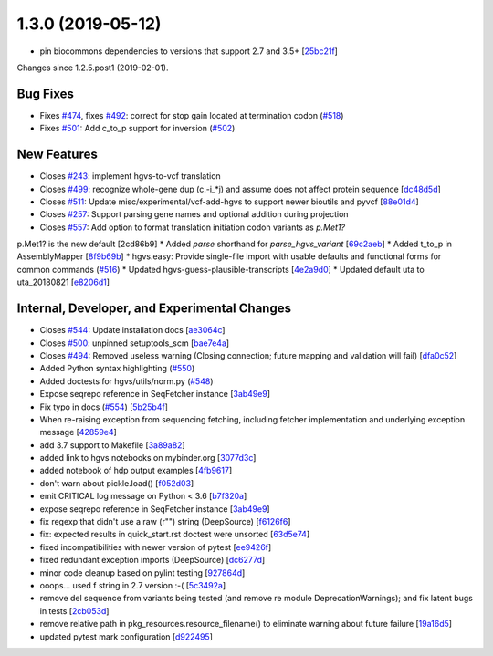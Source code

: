 
1.3.0 (2019-05-12)
###################

* pin biocommons dependencies to versions that support 2.7 and 3.5+ [`25bc21f <https://github.com/biocommons/hgvs/commit/25bc21f>`_]

Changes since 1.2.5.post1 (2019-02-01).

Bug Fixes
$$$$$$$$$$

* Fixes `#474 <https://github.com/biocommons/hgvs/issues/474/>`_, fixes `#492 <https://github.com/biocommons/hgvs/issues/492/>`_: correct for stop gain located at termination codon (`#518 <https://github.com/biocommons/hgvs/issues/518/>`_)
* Fixes `#501 <https://github.com/biocommons/hgvs/issues/501/>`_: Add c_to_p support for inversion (`#502 <https://github.com/biocommons/hgvs/issues/502/>`_)

New Features
$$$$$$$$$$$$$

* Closes `#243 <https://github.com/biocommons/hgvs/issues/243/>`_: implement hgvs-to-vcf translation
* Closes `#499 <https://github.com/biocommons/hgvs/issues/499/>`_: recognize whole-gene dup (c.-i_*j) and assume does not affect protein sequence [`dc48d5d <https://github.com/biocommons/hgvs/commit/dc48d5d>`_]
* Closes `#511 <https://github.com/biocommons/hgvs/issues/511/>`_: Update misc/experimental/vcf-add-hgvs to support newer bioutils and pyvcf [`88e01d4 <https://github.com/biocommons/hgvs/commit/88e01d4>`_]
* Closes `#257 <https://github.com/biocommons/hgvs/issues/257/>`_: Support parsing gene names and optional addition during projection
* Closes `#557 <https://github.com/biocommons/hgvs/issues/557/>`_: Add option to format translation initiation codon variants as `p.Met1?`
p.Met1? is the new default [2cd86b9]
* Added `parse` shorthand for `parse_hgvs_variant` [`69c2aeb <https://github.com/biocommons/hgvs/commit/69c2aeb>`_]
* Added t_to_p in AssemblyMapper [`8f9b69b <https://github.com/biocommons/hgvs/commit/8f9b69b>`_]
* hgvs.easy: Provide single-file import with usable defaults and functional forms for common commands (`#516 <https://github.com/biocommons/hgvs/issues/516/>`_)
* Updated hgvs-guess-plausible-transcripts [`4e2a9d0 <https://github.com/biocommons/hgvs/commit/4e2a9d0>`_]
* Updated default uta to uta_20180821 [`e8206d1 <https://github.com/biocommons/hgvs/commit/e8206d1>`_]


Internal, Developer, and Experimental Changes
$$$$$$$$$$$$$$$$$$$$$$$$$$$$$$$$$$$$$$$$$$$$$$

* Closes `#544 <https://github.com/biocommons/hgvs/issues/544/>`_: Update installation docs [`ae3064c <https://github.com/biocommons/hgvs/commit/ae3064c>`_]
* Closes `#500 <https://github.com/biocommons/hgvs/issues/500/>`_: unpinned setuptools_scm [`bae7e4a <https://github.com/biocommons/hgvs/commit/bae7e4a>`_]
* Closes `#494 <https://github.com/biocommons/hgvs/issues/494/>`_: Removed useless warning (Closing connection; future mapping and validation will fail) [`dfa0c52 <https://github.com/biocommons/hgvs/commit/dfa0c52>`_]
* Added Python syntax highlighting (`#550 <https://github.com/biocommons/hgvs/issues/550/>`_)
* Added doctests for hgvs/utils/norm.py (`#548 <https://github.com/biocommons/hgvs/issues/548/>`_)
* Expose seqrepo reference in SeqFetcher instance [`3ab49e9 <https://github.com/biocommons/hgvs/commit/3ab49e9>`_]
* Fix typo in docs (`#554 <https://github.com/biocommons/hgvs/issues/554/>`_) [`5b25b4f <https://github.com/biocommons/hgvs/commit/5b25b4f>`_]
* When re-raising exception from sequencing fetching, including fetcher implementation and underlying exception message [`42859e4 <https://github.com/biocommons/hgvs/commit/42859e4>`_]
* add 3.7 support to Makefile [`3a89a82 <https://github.com/biocommons/hgvs/commit/3a89a82>`_]
* added link to hgvs notebooks on mybinder.org [`3077d3c <https://github.com/biocommons/hgvs/commit/3077d3c>`_]
* added notebook of hdp output examples [`4fb9617 <https://github.com/biocommons/hgvs/commit/4fb9617>`_]
* don't warn about pickle.load() [`f052d03 <https://github.com/biocommons/hgvs/commit/f052d03>`_]
* emit CRITICAL log message on Python < 3.6 [`b7f320a <https://github.com/biocommons/hgvs/commit/b7f320a>`_]
* expose seqrepo reference in SeqFetcher instance [`3ab49e9 <https://github.com/biocommons/hgvs/commit/3ab49e9>`_]
* fix regexp that didn't use a raw (r"") string (DeepSource) [`f6126f6 <https://github.com/biocommons/hgvs/commit/f6126f6>`_]
* fix: expected results in quick_start.rst doctest were unsorted [`63d5e74 <https://github.com/biocommons/hgvs/commit/63d5e74>`_]
* fixed incompatibilities with newer version of pytest [`ee9426f <https://github.com/biocommons/hgvs/commit/ee9426f>`_]
* fixed redundant exception imports (DeepSource) [`dc6277d <https://github.com/biocommons/hgvs/commit/dc6277d>`_]
* minor code cleanup based on pylint testing [`927864d <https://github.com/biocommons/hgvs/commit/927864d>`_]
* ooops... used f string in 2.7 version :-( [`5c3492a <https://github.com/biocommons/hgvs/commit/5c3492a>`_]
* remove del sequence from variants being tested (and remove re module DeprecationWarnings); and fix latent bugs in tests [`2cb053d <https://github.com/biocommons/hgvs/commit/2cb053d>`_]
* remove relative path in pkg_resources.resource_filename() to eliminate warning about future failure [`19a16d5 <https://github.com/biocommons/hgvs/commit/19a16d5>`_]
* updated pytest mark configuration [`d922495 <https://github.com/biocommons/hgvs/commit/d922495>`_]
